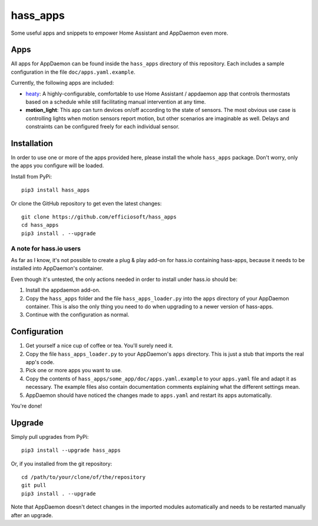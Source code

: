 hass_apps
=========

Some useful apps and snippets to empower Home Assistant and AppDaemon
even more.


Apps
----

All apps for AppDaemon can be found inside the ``hass_apps`` directory
of this repository. Each includes a sample configuration in the file
``doc/apps.yaml.example``.

Currently, the following apps are included:

* `heaty`_:  A highly-configurable, comfortable to use Home Assistant /
  appdaemon app that controls thermostats based on a schedule while still
  facilitating manual intervention at any time.
* **motion_light**:  This app can turn devices on/off according to the
  state of sensors.
  The most obvious use case is controlling lights when motion sensors
  report motion, but other scenarios are imaginable as well. Delays and
  constraints can be configured freely for each individual sensor.

.. _heaty: hass_apps/heaty/doc/README.rst


Installation
------------

In order to use one or more of the apps provided here, please install
the whole ``hass_apps`` package. Don't worry, only the apps you configure
will be loaded.

Install from PyPi:

::

    pip3 install hass_apps

Or clone the GitHub repository to get even the latest changes:

::

    git clone https://github.com/efficiosoft/hass_apps
    cd hass_apps
    pip3 install . --upgrade


A note for hass.io users
~~~~~~~~~~~~~~~~~~~~~~~~

As far as I know, it's not possible to create a plug & play add-on for
hass.io containing hass-apps, because it needs to be installed into
AppDaemon's container.

Even though it's untested, the only actions needed in order to install
under hass.io should be:

1. Install the appdaemon add-on.
2. Copy the ``hass_apps`` folder and the file ``hass_apps_loader.py`` into
   the ``apps`` directory of your AppDaemon container. This is also the
   only thing you need to do when upgrading to a newer version of hass-apps.
3. Continue with the configuration as normal.


Configuration
-------------

1. Get yourself a nice cup of coffee or tea. You'll surely need it.
2. Copy the file ``hass_apps_loader.py`` to your AppDaemon's ``apps``
   directory. This is just a stub that imports the real app's code.
3. Pick one or more apps you want to use.
4. Copy the contents of ``hass_apps/some_app/doc/apps.yaml.example``
   to your ``apps.yaml`` file and adapt it as necessary. The example
   files also contain documentation comments explaining what the
   different settings mean.
5. AppDaemon should have noticed the changes made to ``apps.yaml`` and
   restart its apps automatically.

You're done!


Upgrade
-------

Simply pull upgrades from PyPi:

::

    pip3 install --upgrade hass_apps

Or, if you installed from the git repository:

::

    cd /path/to/your/clone/of/the/repository
    git pull
    pip3 install . --upgrade

Note that AppDaemon doesn't detect changes in the imported modules
automatically and needs to be restarted manually after an upgrade.
